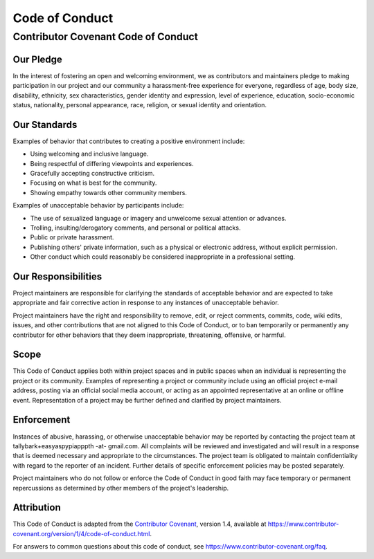 @@@@@@@@@@@@@@@
Code of Conduct
@@@@@@@@@@@@@@@

####################################
Contributor Covenant Code of Conduct
####################################

==========
Our Pledge
==========

In the interest of fostering an open and welcoming environment, we as
contributors and maintainers pledge to making participation in our project and
our community a harassment-free experience for everyone, regardless of age, body
size, disability, ethnicity, sex characteristics, gender identity and expression,
level of experience, education, socio-economic status, nationality, personal
appearance, race, religion, or sexual identity and orientation.

=============
Our Standards
=============

Examples of behavior that contributes to creating a positive environment
include:

* Using welcoming and inclusive language.
* Being respectful of differing viewpoints and experiences.
* Gracefully accepting constructive criticism.
* Focusing on what is best for the community.
* Showing empathy towards other community members.

Examples of unacceptable behavior by participants include:

* The use of sexualized language or imagery and unwelcome sexual attention or
  advances.
* Trolling, insulting/derogatory comments, and personal or political attacks.
* Public or private harassment.
* Publishing others' private information, such as a physical or electronic
  address, without explicit permission.
* Other conduct which could reasonably be considered inappropriate in a
  professional setting.

====================
Our Responsibilities
====================

Project maintainers are responsible for clarifying the standards of acceptable
behavior and are expected to take appropriate and fair corrective action in
response to any instances of unacceptable behavior.

Project maintainers have the right and responsibility to remove, edit, or
reject comments, commits, code, wiki edits, issues, and other contributions
that are not aligned to this Code of Conduct, or to ban temporarily or
permanently any contributor for other behaviors that they deem inappropriate,
threatening, offensive, or harmful.

=====
Scope
=====

This Code of Conduct applies both within project spaces and in public spaces
when an individual is representing the project or its community. Examples of
representing a project or community include using an official project e-mail
address, posting via an official social media account, or acting as an appointed
representative at an online or offline event. Representation of a project may be
further defined and clarified by project maintainers.

===========
Enforcement
===========

Instances of abusive, harassing, or otherwise unacceptable behavior may be
reported by contacting the project team at
tallybark+easyaspypiapppth -at- gmail.com.
All complaints will be reviewed and investigated and will result in a response
that is deemed necessary and appropriate to the circumstances. The project team is
obligated to maintain confidentiality with regard to the reporter of an incident.
Further details of specific enforcement policies may be posted separately.

Project maintainers who do not follow or enforce the Code of Conduct in good
faith may face temporary or permanent repercussions as determined by other
members of the project's leadership.

===========
Attribution
===========

This Code of Conduct is adapted from the
`Contributor Covenant <https://www.contributor-covenant.org>`__, version 1.4,
available at https://www.contributor-covenant.org/version/1/4/code-of-conduct.html.

For answers to common questions about this code of conduct, see
https://www.contributor-covenant.org/faq.

